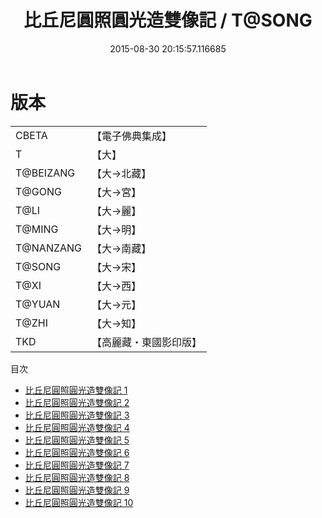 #+TITLE: 比丘尼圓照圓光造雙像記 / T@SONG

#+DATE: 2015-08-30 20:15:57.116685
* 版本
 |     CBETA|【電子佛典集成】|
 |         T|【大】     |
 | T@BEIZANG|【大→北藏】  |
 |    T@GONG|【大→宮】   |
 |      T@LI|【大→麗】   |
 |    T@MING|【大→明】   |
 | T@NANZANG|【大→南藏】  |
 |    T@SONG|【大→宋】   |
 |      T@XI|【大→西】   |
 |    T@YUAN|【大→元】   |
 |     T@ZHI|【大→知】   |
 |       TKD|【高麗藏・東國影印版】|
目次
 - [[file:KR6i0303_001.txt][比丘尼圓照圓光造雙像記 1]]
 - [[file:KR6i0303_002.txt][比丘尼圓照圓光造雙像記 2]]
 - [[file:KR6i0303_003.txt][比丘尼圓照圓光造雙像記 3]]
 - [[file:KR6i0303_004.txt][比丘尼圓照圓光造雙像記 4]]
 - [[file:KR6i0303_005.txt][比丘尼圓照圓光造雙像記 5]]
 - [[file:KR6i0303_006.txt][比丘尼圓照圓光造雙像記 6]]
 - [[file:KR6i0303_007.txt][比丘尼圓照圓光造雙像記 7]]
 - [[file:KR6i0303_008.txt][比丘尼圓照圓光造雙像記 8]]
 - [[file:KR6i0303_009.txt][比丘尼圓照圓光造雙像記 9]]
 - [[file:KR6i0303_010.txt][比丘尼圓照圓光造雙像記 10]]
